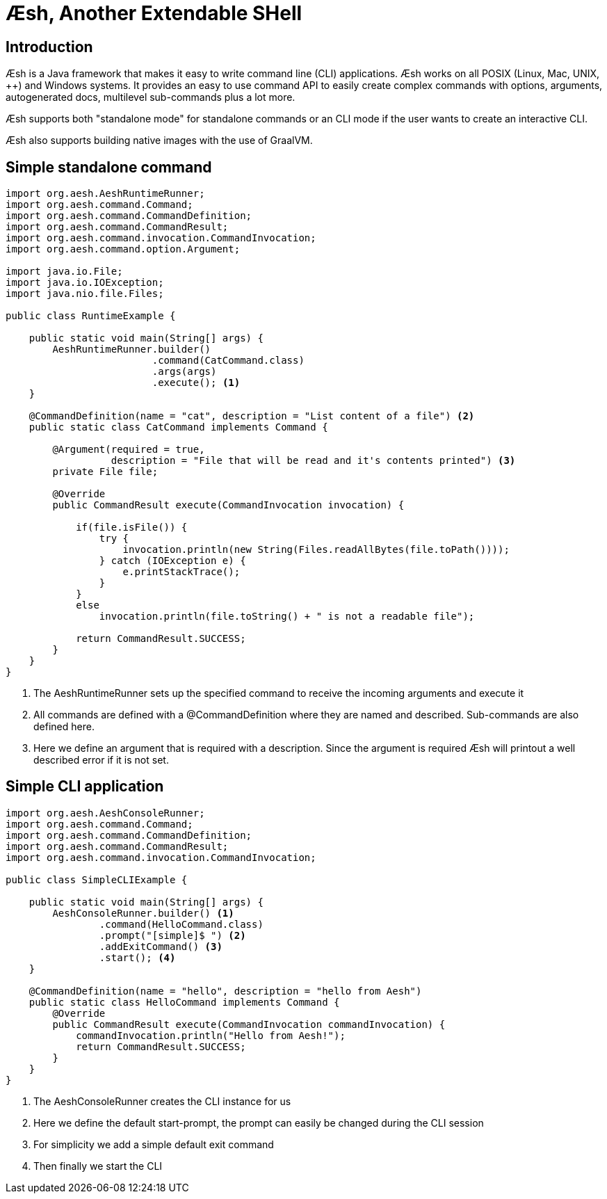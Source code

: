 = Æsh, Another Extendable SHell

== Introduction

Æsh is a Java framework that makes it easy to write command line (CLI) applications.
Æsh works on all POSIX (Linux, Mac, UNIX, ++) and Windows systems. It provides an easy to
use command API to easily create complex commands with options, arguments, autogenerated
docs, multilevel sub-commands plus a lot more.

Æsh supports both "standalone mode" for standalone commands or an CLI mode if the user
wants to create an interactive CLI.

Æsh also supports building native images with the use of GraalVM.

== Simple standalone command

[source, java]
----
import org.aesh.AeshRuntimeRunner;
import org.aesh.command.Command;
import org.aesh.command.CommandDefinition;
import org.aesh.command.CommandResult;
import org.aesh.command.invocation.CommandInvocation;
import org.aesh.command.option.Argument;

import java.io.File;
import java.io.IOException;
import java.nio.file.Files;

public class RuntimeExample {

    public static void main(String[] args) {
        AeshRuntimeRunner.builder()
                         .command(CatCommand.class)
                         .args(args)
                         .execute(); <1>
    }

    @CommandDefinition(name = "cat", description = "List content of a file") <2>
    public static class CatCommand implements Command {

        @Argument(required = true,
                  description = "File that will be read and it's contents printed") <3>
        private File file;

        @Override
        public CommandResult execute(CommandInvocation invocation) {

            if(file.isFile()) {
                try {
                    invocation.println(new String(Files.readAllBytes(file.toPath())));
                } catch (IOException e) {
                    e.printStackTrace();
                }
            }
            else
                invocation.println(file.toString() + " is not a readable file");

            return CommandResult.SUCCESS;
        }
    }
}
----
<1> The AeshRuntimeRunner sets up the specified command to receive the incoming arguments and
execute it
<2> All commands are defined with a @CommandDefinition where they are named and described.
Sub-commands are also defined here.
<3> Here we define an argument that is required with a description. Since the argument is
required Æsh will printout a well described error if it is not set.


== Simple CLI application

[source,java]
----
import org.aesh.AeshConsoleRunner;
import org.aesh.command.Command;
import org.aesh.command.CommandDefinition;
import org.aesh.command.CommandResult;
import org.aesh.command.invocation.CommandInvocation;

public class SimpleCLIExample {

    public static void main(String[] args) {
        AeshConsoleRunner.builder() <1>
                .command(HelloCommand.class)
                .prompt("[simple]$ ") <2>
                .addExitCommand() <3>
                .start(); <4>
    }

    @CommandDefinition(name = "hello", description = "hello from Aesh")
    public static class HelloCommand implements Command {
        @Override
        public CommandResult execute(CommandInvocation commandInvocation) {
            commandInvocation.println("Hello from Aesh!");
            return CommandResult.SUCCESS;
        }
    }
}
----
<1> The AeshConsoleRunner creates the CLI instance for us
<2> Here we define the default start-prompt, the prompt can easily be changed during the CLI session
<3> For simplicity we add a simple default exit command
<4> Then finally we start the CLI


